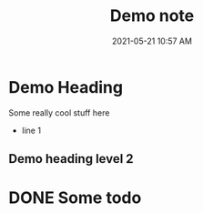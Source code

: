 #+title: Demo note
#+date: 2021-05-21 10:57 AM
#+updated: 2021-05-21 11:00 AM
#+roam_tags: demo-tag

* Demo Heading
  Some really cool stuff here

  - line 1

** Demo heading level 2

* DONE Some todo   
  CLOSED: [2021-05-21 Fri 10:59]
